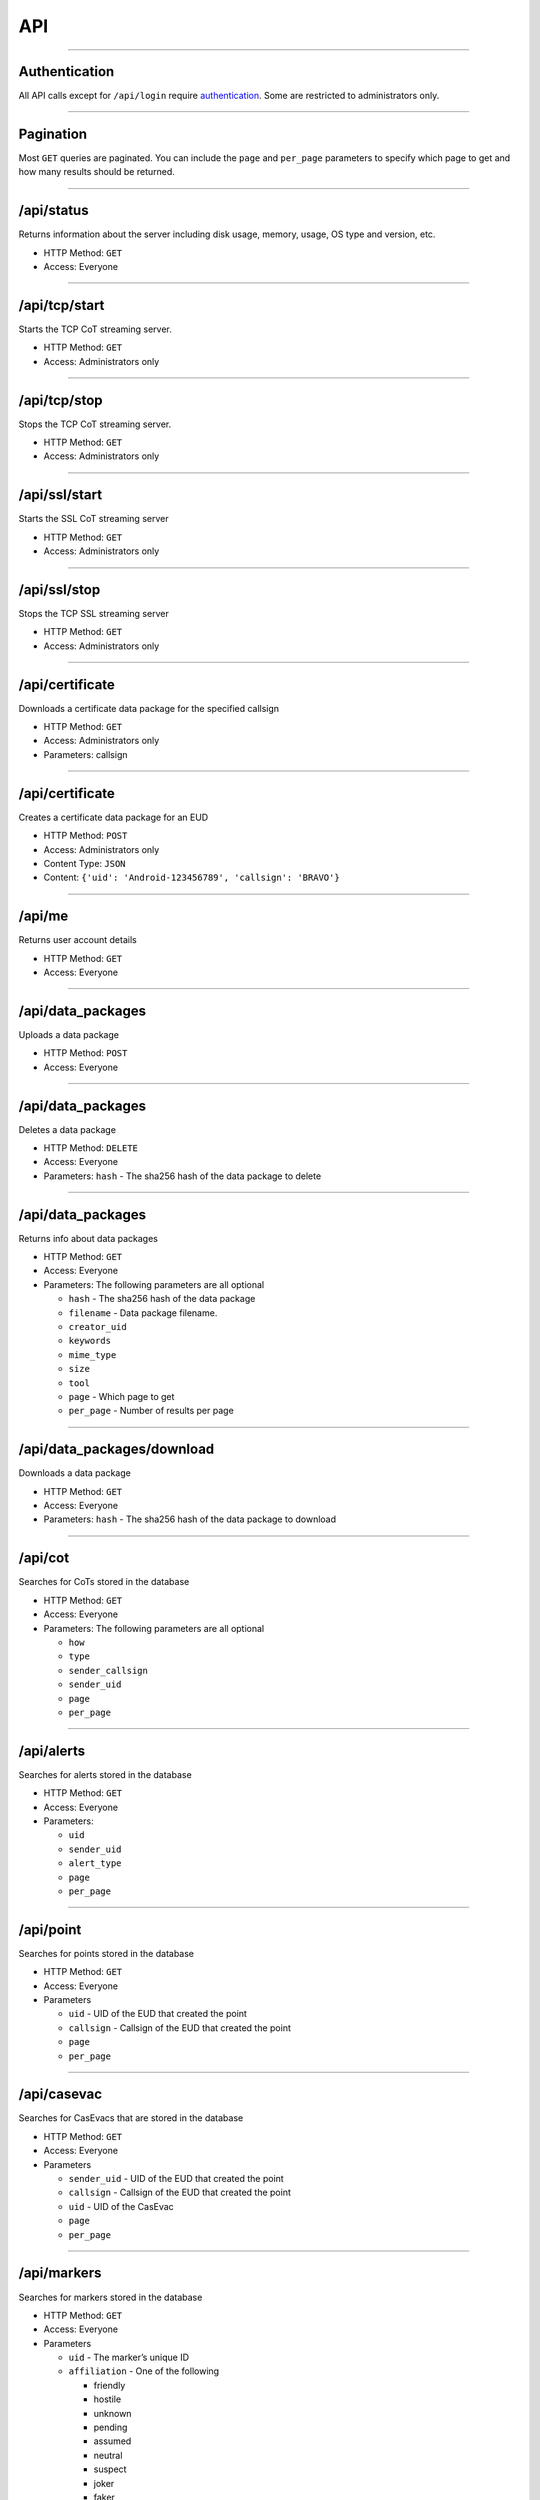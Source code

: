 API
===

--------------

Authentication
--------------

All API calls except for ``/api/login`` require
`authentication <authentication.md>`__. Some are restricted to
administrators only.

--------------

Pagination
----------

Most ``GET`` queries are paginated. You can include the ``page`` and
``per_page`` parameters to specify which page to get and how many
results should be returned.

--------------

/api/status
-----------

Returns information about the server including disk usage, memory,
usage, OS type and version, etc.

-  HTTP Method: ``GET``
-  Access: Everyone

--------------

/api/tcp/start
--------------

Starts the TCP CoT streaming server.

-  HTTP Method: ``GET``
-  Access: Administrators only

--------------

/api/tcp/stop
-------------

Stops the TCP CoT streaming server.

-  HTTP Method: ``GET``
-  Access: Administrators only

--------------

/api/ssl/start
--------------

Starts the SSL CoT streaming server

-  HTTP Method: ``GET``
-  Access: Administrators only

--------------

/api/ssl/stop
-------------

Stops the TCP SSL streaming server

-  HTTP Method: ``GET``
-  Access: Administrators only

--------------

/api/certificate
----------------

Downloads a certificate data package for the specified callsign

-  HTTP Method: ``GET``
-  Access: Administrators only
-  Parameters: callsign

--------------

.. _apicertificate-1:

/api/certificate
----------------

Creates a certificate data package for an EUD

-  HTTP Method: ``POST``
-  Access: Administrators only
-  Content Type: ``JSON``
-  Content: ``{'uid': 'Android-123456789', 'callsign': 'BRAVO'}``

--------------

/api/me
-------

Returns user account details

-  HTTP Method: ``GET``
-  Access: Everyone

--------------

/api/data_packages
------------------

Uploads a data package

-  HTTP Method: ``POST``
-  Access: Everyone

--------------

.. _apidata_packages-1:

/api/data_packages
------------------

Deletes a data package

-  HTTP Method: ``DELETE``
-  Access: Everyone
-  Parameters: ``hash`` - The sha256 hash of the data package to delete

--------------

.. _apidata_packages-2:

/api/data_packages
------------------

Returns info about data packages

-  HTTP Method: ``GET``
-  Access: Everyone
-  Parameters: The following parameters are all optional

   -  ``hash`` - The sha256 hash of the data package
   -  ``filename`` - Data package filename.
   -  ``creator_uid``
   -  ``keywords``
   -  ``mime_type``
   -  ``size``
   -  ``tool``
   -  ``page`` - Which page to get
   -  ``per_page`` - Number of results per page

--------------

/api/data_packages/download
---------------------------

Downloads a data package

-  HTTP Method: ``GET``
-  Access: Everyone
-  Parameters: ``hash`` - The sha256 hash of the data package to
   download

--------------

/api/cot
--------

Searches for CoTs stored in the database

-  HTTP Method: ``GET``
-  Access: Everyone
-  Parameters: The following parameters are all optional

   -  ``how``
   -  ``type``
   -  ``sender_callsign``
   -  ``sender_uid``
   -  ``page``
   -  ``per_page``

--------------

/api/alerts
-----------

Searches for alerts stored in the database

-  HTTP Method: ``GET``
-  Access: Everyone
-  Parameters:

   -  ``uid``
   -  ``sender_uid``
   -  ``alert_type``
   -  ``page``
   -  ``per_page``

--------------

/api/point
----------

Searches for points stored in the database

-  HTTP Method: ``GET``
-  Access: Everyone
-  Parameters

   -  ``uid`` - UID of the EUD that created the point
   -  ``callsign`` - Callsign of the EUD that created the point
   -  ``page``
   -  ``per_page``

--------------

/api/casevac
------------

Searches for CasEvacs that are stored in the database

-  HTTP Method: ``GET``
-  Access: Everyone
-  Parameters

   -  ``sender_uid`` - UID of the EUD that created the point
   -  ``callsign`` - Callsign of the EUD that created the point
   -  ``uid`` - UID of the CasEvac
   -  ``page``
   -  ``per_page``

--------------

/api/markers
------------

Searches for markers stored in the database

-  HTTP Method: ``GET``
-  Access: Everyone
-  Parameters

   -  ``uid`` - The marker’s unique ID
   -  ``affiliation`` - One of the following

      -  friendly
      -  hostile
      -  unknown
      -  pending
      -  assumed
      -  neutral
      -  suspect
      -  joker
      -  faker

   -  ``callsign`` - The marker’s callsign

--------------

.. _apimarkers-1:

/api/markers
------------

Adds a new marker or updates an existing one

-  HTTP Method: ``POST``
-  Access: Everyone
-  Content Type: JSON
-  Required data in the JSON body

   -  ``latitude`` - float, must be >= -90 and <= 90
   -  ``longitude`` - float, must be >= -180 and <= 180
   -  ``name`` - name/callsign of the marker
   -  ``uid`` - An identifier in UUID4 format. If no marker exists with
      this UUID, a new on is created. Otherwise, the existing marker is
      updated.

-  Optional data in the JSON body

   -  ``type`` - The CoT type, defaults to ``a-u-G`` if none is given.
      There are too many possible valid values to list but here are a
      few examples. See `this
      chart <https://www.spatialillusions.com/milsymbol/docs/milsymbol-2525c.html#heading-1>`__
      from milsymbol for more examples.

      -  ``a-f-G`` - Affiliation friendly, battle dimension ground
      -  ``a-h-U`` - Affiliation hostile, battle dimension subsurface
      -  ``a-j-A`` - Affiliation joker, battle dimension airborne

   -  ``course`` - The direction of travel in compass degrees. Must be
      >= 0 and < 360. Defaults to 0.
   -  ``azimuth`` - The azimuth in compass degrees. Must be >= 0 and <
      360. Defaults to 0.
   -  ``speed`` - The speed in INSERT_UNIT_HERE. Must be >= 0. Defaults
      to 0.
   -  ``battery`` - The remaining battery percentage. Must be >= 0 and
      <= 100. Defaults to NULL.
   -  ``fov`` - The camera’s field of vision in compass degrees. This
      will show a camera’s view shed on the map.
   -  ``ce`` - Circular 1-sigma or a circular area about the location in
      meters
   -  ``hae`` - Height above the WGS ellipsoid in meters
   -  ``le`` - Linear 1-sigma error or an altitude range about the
      location in meters

--------------

.. _apimarkers-2:

/api/markers
------------

Deletes a marker

-  HTTP Method: ``DELETE``
-  Access: Everyone
-  Parameters

   -  ``uid`` - The marker’s UID

--------------

.. _apicasevac-1:

/api/casevac
------------

Searches for CasEvacs in the database

-  HTTP Method: ``GET``
-  Access: Everyone
-  Parameters

   -  ``callsign`` - The CasEvac’s Callsign

      -  ``uid`` - The CasEvac’s UID

--------------

.. _apicasevac-2:

/api/casevac
------------

Add or update a CasEvac

-  HTTP Method ``POST``
-  Access: Everyone
-  Content Type: JSON
-  Required data in JSON body

   -  ``uid`` - An identifier in UUID4 format. If no marker exists with
      this UUID, a new on is created. Otherwise, the existing marker is
      updated.
   -  ``title`` - Name of the CasEvac that will appear on the map
   -  ``latitude`` - float, must be >= -90 and <= 90
   -  ``longitude`` - float, must be >= -180 and <= 180

-  Optional data in the JSON body

   -  ``ambulatory`` - Integer
   -  ``casevac`` - Boolean
   -  ``child`` - Integer
   -  ``enemy`` - Integer
   -  ``epw`` - Integer
   -  ``equipment_detail`` - String
   -  ``equipment_none`` - Boolean
   -  ``equipment_other`` - Boolean
   -  ``extration_equipment`` - Boolean
   -  ``freq`` - Integer
   -  ``friendlies`` - String
   -  ``hlz_marking`` - Integer
   -  ``hlz_remarks`` - String
   -  ``hoist`` - Boolean
   -  ``litter`` - Integer
   -  ``marked_by`` - String
   -  ``medline_remarks`` - String
   -  ``nonus_civilian`` - Integer
   -  ``nonus_military`` - Integer
   -  ``obstacles`` - String
   -  ``priority`` - Integer
   -  ``routine`` - Integer
   -  ``security`` - Integer
   -  ``terrain_loose`` - Boolean
   -  ``terrain_other`` - Boolean
   -  ``terrain_other_detail`` - Boolean
   -  ``terrain_detail`` - String
   -  ``terrain_none`` - Boolean
   -  ``terrain_rough`` - Boolean
   -  ``terrain_slope`` - Boolean
   -  ``terrain_slope_dir`` - String
   -  ``urgent`` - Integer
   -  ``us_civilian`` - Integer
   -  ``us_military`` - Integer
   -  ``ventilator`` - Boolean
   -  ``winds_are_from`` - String
   -  ``zone_prot_selection`` - Integer
